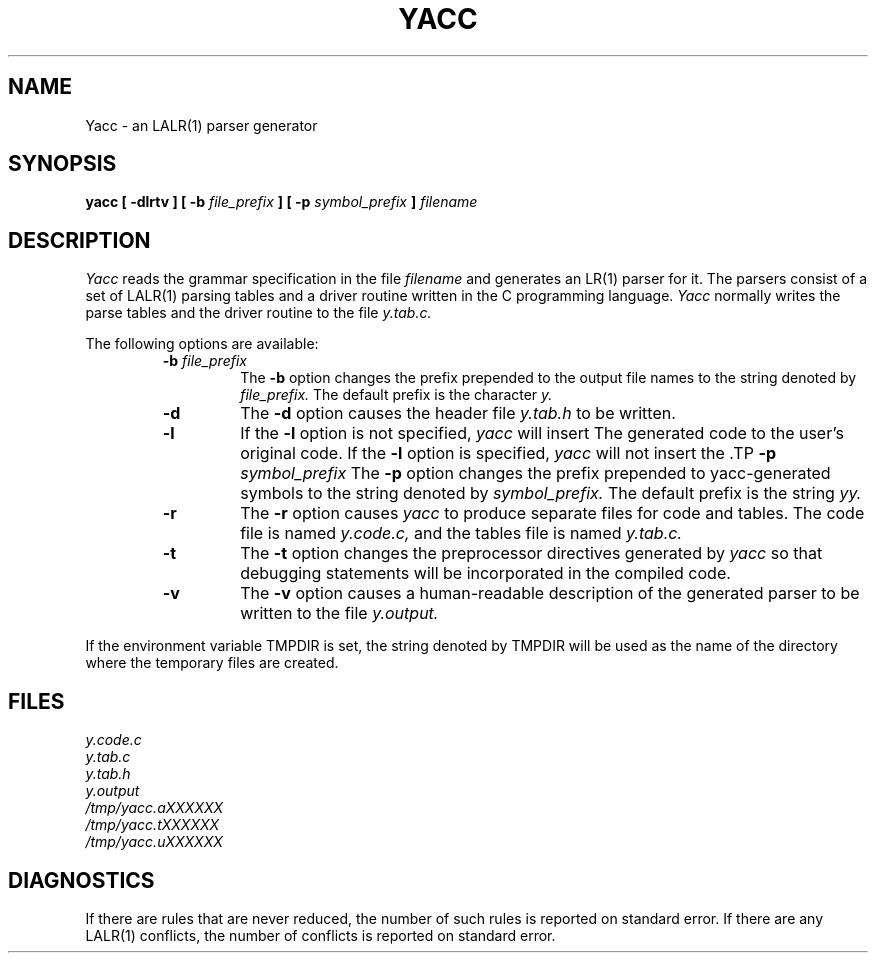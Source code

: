.\"	$Id$	%R% (Berkeley) $Date$
.\"
.TH YACC 1 "July\ 15,\ 1990"
.UC 6
.SH NAME
Yacc \- an LALR(1) parser generator
.SH SYNOPSIS
.B yacc [ -dlrtv ] [ -b
.I file_prefix
.B ] [ -p
.I symbol_prefix
.B ]
.I filename
.SH DESCRIPTION
.I Yacc
reads the grammar specification in the file
.I filename
and generates an LR(1) parser for it.
The parsers consist of a set of LALR(1) parsing tables and a driver routine
written in the C programming language.
.I Yacc
normally writes the parse tables and the driver routine to the file
.IR y.tab.c.
.PP
The following options are available:
.RS
.TP
\fB-b \fIfile_prefix\fR
The
.B -b
option changes the prefix prepended to the output file names to
the string denoted by
.IR file_prefix.
The default prefix is the character
.IR y.
.TP
.B -d
The \fB-d\fR option causes the header file
.IR y.tab.h
to be written.
.TP
.B -l
If the
.B -l
option is not specified,
.I yacc
will insert \#line directives in the generated code.
The \#line directives let the C compiler relate errors in the
generated code to the user's original code.
If the \fB-l\fR option is specified,
.I yacc
will not insert the \#line directives.
\&\#line directives specified by the user will be retained.
.TP
\fB-p \fIsymbol_prefix\fR
The
.B -p
option changes the prefix prepended to yacc-generated symbols to
the string denoted by
.IR symbol_prefix.
The default prefix is the string
.IR yy.
.TP
.B -r
The
.B -r
option causes
.I yacc
to produce separate files for code and tables.  The code file
is named
.IR y.code.c,
and the tables file is named
.IR y.tab.c.
.TP
.B -t
The
.B -t
option changes the preprocessor directives generated by
.I yacc
so that debugging statements will be incorporated in the compiled code.
.TP
.B -v
The
.B -v
option causes a human-readable description of the generated parser to
be written to the file
.IR y.output.
.RE
.PP
If the environment variable TMPDIR is set, the string denoted by
TMPDIR will be used as the name of the directory where the temporary
files are created.
.SH FILES
.IR y.code.c
.br
.IR y.tab.c
.br
.IR y.tab.h
.br
.IR y.output
.br
.IR /tmp/yacc.aXXXXXX
.br
.IR /tmp/yacc.tXXXXXX
.br
.IR /tmp/yacc.uXXXXXX
.SH DIAGNOSTICS
If there are rules that are never reduced, the number of such rules is
reported on standard error.
If there are any LALR(1) conflicts, the number of conflicts is reported
on standard error.
